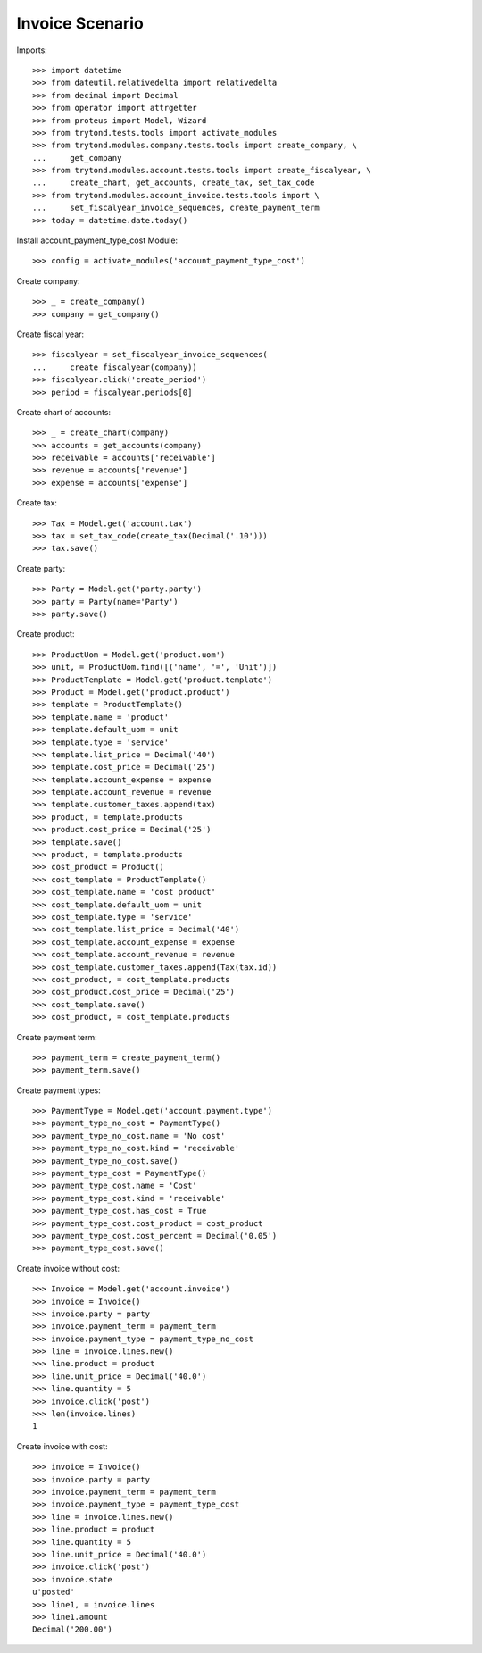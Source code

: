================
Invoice Scenario
================

Imports::

    >>> import datetime
    >>> from dateutil.relativedelta import relativedelta
    >>> from decimal import Decimal
    >>> from operator import attrgetter
    >>> from proteus import Model, Wizard
    >>> from trytond.tests.tools import activate_modules
    >>> from trytond.modules.company.tests.tools import create_company, \
    ...     get_company
    >>> from trytond.modules.account.tests.tools import create_fiscalyear, \
    ...     create_chart, get_accounts, create_tax, set_tax_code
    >>> from trytond.modules.account_invoice.tests.tools import \
    ...     set_fiscalyear_invoice_sequences, create_payment_term
    >>> today = datetime.date.today()

Install account_payment_type_cost Module::

    >>> config = activate_modules('account_payment_type_cost')

Create company::

    >>> _ = create_company()
    >>> company = get_company()

Create fiscal year::

    >>> fiscalyear = set_fiscalyear_invoice_sequences(
    ...     create_fiscalyear(company))
    >>> fiscalyear.click('create_period')
    >>> period = fiscalyear.periods[0]

Create chart of accounts::

    >>> _ = create_chart(company)
    >>> accounts = get_accounts(company)
    >>> receivable = accounts['receivable']
    >>> revenue = accounts['revenue']
    >>> expense = accounts['expense']

Create tax::

    >>> Tax = Model.get('account.tax')
    >>> tax = set_tax_code(create_tax(Decimal('.10')))
    >>> tax.save()

Create party::

    >>> Party = Model.get('party.party')
    >>> party = Party(name='Party')
    >>> party.save()

Create product::

    >>> ProductUom = Model.get('product.uom')
    >>> unit, = ProductUom.find([('name', '=', 'Unit')])
    >>> ProductTemplate = Model.get('product.template')
    >>> Product = Model.get('product.product')
    >>> template = ProductTemplate()
    >>> template.name = 'product'
    >>> template.default_uom = unit
    >>> template.type = 'service'
    >>> template.list_price = Decimal('40')
    >>> template.cost_price = Decimal('25')
    >>> template.account_expense = expense
    >>> template.account_revenue = revenue
    >>> template.customer_taxes.append(tax)
    >>> product, = template.products
    >>> product.cost_price = Decimal('25')
    >>> template.save()
    >>> product, = template.products
    >>> cost_product = Product()
    >>> cost_template = ProductTemplate()
    >>> cost_template.name = 'cost product'
    >>> cost_template.default_uom = unit
    >>> cost_template.type = 'service'
    >>> cost_template.list_price = Decimal('40')
    >>> cost_template.account_expense = expense
    >>> cost_template.account_revenue = revenue
    >>> cost_template.customer_taxes.append(Tax(tax.id))
    >>> cost_product, = cost_template.products
    >>> cost_product.cost_price = Decimal('25')
    >>> cost_template.save()
    >>> cost_product, = cost_template.products

Create payment term::

    >>> payment_term = create_payment_term()
    >>> payment_term.save()

Create payment types::

    >>> PaymentType = Model.get('account.payment.type')
    >>> payment_type_no_cost = PaymentType()
    >>> payment_type_no_cost.name = 'No cost'
    >>> payment_type_no_cost.kind = 'receivable'
    >>> payment_type_no_cost.save()
    >>> payment_type_cost = PaymentType()
    >>> payment_type_cost.name = 'Cost'
    >>> payment_type_cost.kind = 'receivable'
    >>> payment_type_cost.has_cost = True
    >>> payment_type_cost.cost_product = cost_product
    >>> payment_type_cost.cost_percent = Decimal('0.05')
    >>> payment_type_cost.save()

Create invoice without cost::

    >>> Invoice = Model.get('account.invoice')
    >>> invoice = Invoice()
    >>> invoice.party = party
    >>> invoice.payment_term = payment_term
    >>> invoice.payment_type = payment_type_no_cost
    >>> line = invoice.lines.new()
    >>> line.product = product
    >>> line.unit_price = Decimal('40.0')
    >>> line.quantity = 5
    >>> invoice.click('post')
    >>> len(invoice.lines)
    1

Create invoice with cost::

    >>> invoice = Invoice()
    >>> invoice.party = party
    >>> invoice.payment_term = payment_term
    >>> invoice.payment_type = payment_type_cost
    >>> line = invoice.lines.new()
    >>> line.product = product
    >>> line.quantity = 5
    >>> line.unit_price = Decimal('40.0')
    >>> invoice.click('post')
    >>> invoice.state
    u'posted'
    >>> line1, = invoice.lines
    >>> line1.amount
    Decimal('200.00')
